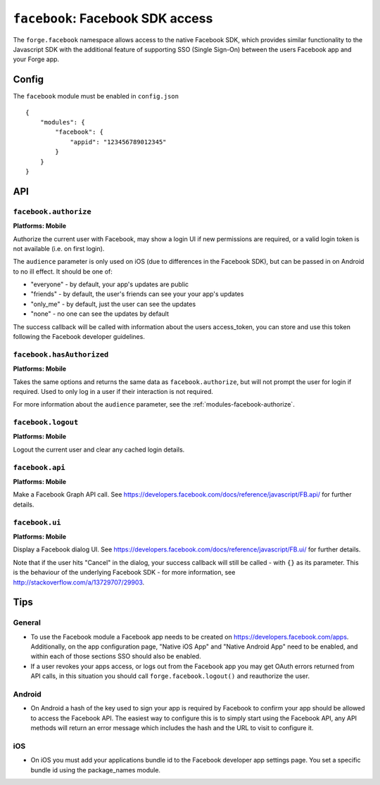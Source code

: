.. _modules-facebook:

``facebook``: Facebook SDK access
=================================

The ``forge.facebook`` namespace allows access to the native Facebook SDK, which provides similar functionality to the Javascript SDK with the additional feature of supporting SSO (Single Sign-On) between the users Facebook app and your Forge app.

Config
------

The ``facebook`` module must be enabled in ``config.json``

.. parsed-literal::
    {
        "modules": {
            "facebook": {
                "appid": "123456789012345"
            }
        }
    }

API
---

.. _modules-facebook-authorize:

``facebook.authorize``
~~~~~~~~~~~~~~~~~~~~~~~~~~~~~~~~~~~~~~~~~~~~~~~~~~~~~~~~~~~~~~~~~~~~~~~~~~~~~~~~
**Platforms: Mobile**

Authorize the current user with Facebook, may show a login UI if new permissions are required, or a valid login token is not available (i.e. on first login).

The ``audience`` parameter is only used on iOS (due to differences in the Facebook SDK), but can be passed in on Android to no ill effect. It should be one of:

* "everyone" - by default, your app's updates are public
* "friends" - by default, the user's friends can see your your app's updates
* "only_me" - by default, just the user can see the updates
* "none" - no one can see the updates by default

The success callback will be called with information about the users access_token, you can store and use this token following the Facebook developer guidelines.

.. js:function:: facebook.authorize([permissions, ]success, error)

    :param array permissions: An optional array of permissions to request
    :param array audience: Optional string indicating who should see updates by default
    :param function(token_information) success: callback to be invoked when no errors occur
    :param function(content) error: called with details of any error which may occur


``facebook.hasAuthorized``
~~~~~~~~~~~~~~~~~~~~~~~~~~~~~~~~~~~~~~~~~~~~~~~~~~~~~~~~~~~~~~~~~~~~~~~~~~~~~~~~
**Platforms: Mobile**

Takes the same options and returns the same data as ``facebook.authorize``, but will not prompt the user for login if required. Used to only log in a user if their interaction is not required.

For more information about the ``audience`` parameter, see the :ref:`modules-facebook-authorize`.

.. js:function:: facebook.hasAuthorized([permissions, ]success, error)

    :param array permissions: An optional array of permissions to request
    :param array audience: Optional string indicating who should see updates by default
    :param function(token_information) success: callback to be invoked when no errors occur
    :param function(content) error: called with details of any error which may occur

``facebook.logout``
~~~~~~~~~~~~~~~~~~~~~~~~~~~~~~~~~~~~~~~~~~~~~~~~~~~~~~~~~~~~~~~~~~~~~~~~~~~~~~~~
**Platforms: Mobile**

Logout the current user and clear any cached login details.

.. js:function:: facebook.logout(success, error)

    :param function() success: callback to be invoked when no errors occur
    :param function(content) error: called with details of any error which may occur

``facebook.api``
~~~~~~~~~~~~~~~~~~~~~~~~~~~~~~~~~~~~~~~~~~~~~~~~~~~~~~~~~~~~~~~~~~~~~~~~~~~~~~~~
**Platforms: Mobile**

Make a Facebook Graph API call. See https://developers.facebook.com/docs/reference/javascript/FB.api/ for further details.

.. js:function:: facebook.api(path, [[method, ]params, ]success, error)

    :param string path: API path to call, i.e. ``"me/posts"``
    :param string method: Type of request, i.e. ``"GET"``
    :param object params: Additional parameters for the request, i.e. ``{limit: 5}``
    :param function(response) success: callback to be invoked when no errors occur
    :param function(content) error: called with details of any error which may occur

``facebook.ui``
~~~~~~~~~~~~~~~~~~~~~~~~~~~~~~~~~~~~~~~~~~~~~~~~~~~~~~~~~~~~~~~~~~~~~~~~~~~~~~~~
**Platforms: Mobile**

Display a Facebook dialog UI. See https://developers.facebook.com/docs/reference/javascript/FB.ui/ for further details.

Note that if the user hits "Cancel" in the dialog, your success callback will
still be called - with ``{}`` as its parameter. This is the behaviour of the
underlying Facebook SDK - for more information, see
http://stackoverflow.com/a/13729707/29903.

.. js:function:: facebook.ui(params, success, error)

    :param object params: Dictionary of paramters, must include ``method``
    :param function(response) success: callback to be invoked when no errors occur
    :param function(content) error: called with details of any error which may occur

Tips
----

General
~~~~~~~

* To use the Facebook module a Facebook app needs to be created on https://developers.facebook.com/apps. Additionally, on the app configuration page, "Native iOS App" and "Native Android App" need to be enabled, and within each of those sections SSO should also be enabled.
* If a user revokes your apps access, or logs out from the Facebook app you may get OAuth errors returned from API calls, in this situation you should call ``forge.facebook.logout()`` and reauthorize the user.

Android
~~~~~~~

* On Android a hash of the key used to sign your app is required by Facebook to confirm your app should be allowed to access the Facebook API. The easiest way to configure this is to simply start using the Facebook API, any API methods will return an error message which includes the hash and the URL to visit to configure it.

iOS
~~~

* On iOS you must add your applications bundle id to the Facebook developer app settings page. You set a specific bundle id using the package_names module.
